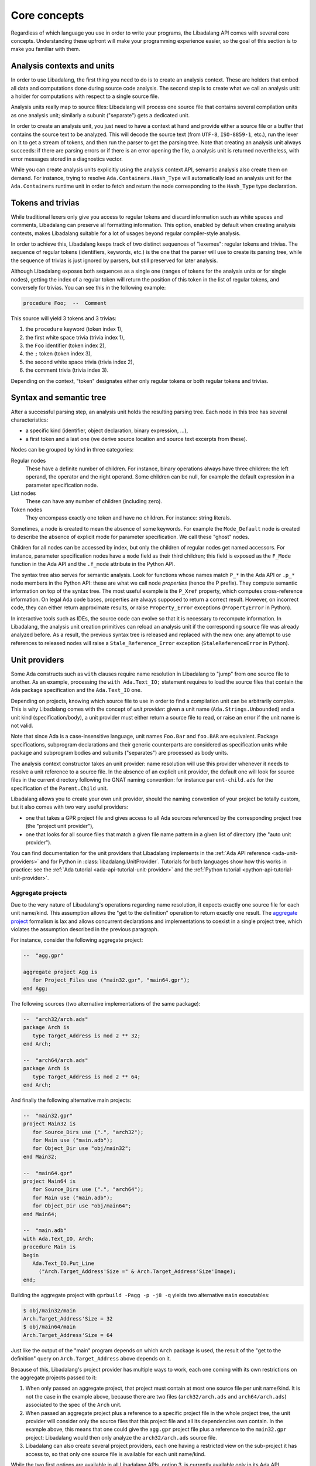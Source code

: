 .. _core-concepts:

Core concepts
#############

Regardless of which language you use in order to write your programs, the
Libadalang API comes with several core concepts. Understanding these upfront
will make your programming experience easier, so the goal of this section is to
make you familiar with them.

Analysis contexts and units
===========================

In order to use Libadalang, the first thing you need to do is to create an
analysis context. These are holders that embed all data and computations done
during source code analysis. The second step is to create what we call an
analysis unit: a holder for computations with respect to a single source file.

Analysis units really map to source files: Libadalang will process one source
file that contains several compilation units as one analysis unit; similarly a
subunit ("separate") gets a dedicated unit.

In order to create an analysis unit, you just need to have a context at hand
and provide either a source file or a buffer that contains the source text to
be analyzed. This will decode the source text (from ``UTF-8``, ``ISO-8859-1``,
etc.), run the lexer on it to get a stream of tokens, and then run the parser
to get the parsing tree. Note that creating an analysis unit always succeeds:
if there are parsing errors or if there is an error opening the file, a
analysis unit is returned nevertheless, with error messages stored in a
diagnostics vector.

While you can create analysis units explicitly using the analysis context API,
semantic analysis also create them on demand. For instance, trying to resolve
``Ada.Containers.Hash_Type`` will automatically load an analysis unit for the
``Ada.Containers`` runtime unit in order to fetch and return the node
corresponding to the ``Hash_Type`` type declaration.

Tokens and trivias
==================

While traditional lexers only give you access to regular tokens and discard
information such as white spaces and comments, Libadalang can preserve all
formatting information. This option, enabled by default when creating analysis
contexts, makes Libadalang suitable for a lot of usages beyond regular
compiler-style analysis.

In order to achieve this, Libadalang keeps track of two distinct sequences of
"lexemes": regular tokens and trivias. The sequence of regular tokens
(identifiers, keywords, etc.) is the one that the parser will use to create its
parsing tree, while the sequence of trivias is just ignored by parsers, but
still preserved for later analysis.

Although Libadalang exposes both sequences as a single one (ranges of tokens
for the analysis units or for single nodes), getting the index of a regular
token will return the position of this token in the list of regular tokens, and
conversely for trivias. You can see this in the following example:

.. code-block:: ada

   procedure Foo;  --  Comment

This source will yield 3 tokens and 3 trivias:

1. the ``procedure`` keyword (token index 1),
2. the first white space trivia (trivia index 1),
3. the ``Foo`` identifier (token index 2),
4. the ``;`` token (token index 3),
5. the second white space trivia (trivia index 2),
6. the comment trivia (trivia index 3).

Depending on the context, "token" designates either only regular tokens or both
regular tokens and trivias.

.. todo:: Maybe we should remove this oddity and expose a single index for both
   tokens and trivias...

Syntax and semantic tree
========================

After a successful parsing step, an analysis unit holds the resulting parsing
tree. Each node in this tree has several characteristics:

* a specific kind (identifier, object declaration, binary expression, ...),
* a first token and a last one (we derive source location and source text
  excerpts from these).

Nodes can be grouped by kind in three categories:

Regular nodes
   These have a definite number of children. For instance, binary operations
   always have three children: the left operand, the operator and the right
   operand. Some children can be null, for example the default expression in a
   parameter specification node.

List nodes
   These can have any number of children (including zero).

Token nodes
   They encompass exactly one token and have no children. For instance: string
   literals.

Sometimes, a node is created to mean the absence of some keywords. For example
the ``Mode_Default`` node is created to describe the absence of explicit mode
for parameter specification. We call these "ghost" nodes.

Children for all nodes can be accessed by index, but only the children of
regular nodes get named accessors. For instance, parameter specification
nodes have a ``mode`` field as their third children; this field is exposed as
the ``F_Mode`` function in the Ada API and the ``.f_mode`` attribute in the
Python API.

The syntax tree also serves for semantic analysis. Look for functions whose
names match ``P_*`` in the Ada API or ``.p_*`` node members in the Python API:
these are what we call node *properties* (hence the P prefix). They compute
semantic information on top of the syntax tree. The most useful example is the
``P_Xref`` property, which computes cross-reference information.  On legal Ada
code bases, properties are always supposed to return a correct result. However,
on incorrect code, they can either return approximate results, or raise
``Property_Error`` exceptions (``PropertyError`` in Python).

In interactive tools such as IDEs, the source code can evolve so that it is
necessary to recompute information. In Libadalang, the analysis unit creation
primitives can reload an analysis unit if the corresponding source file was
already analyzed before. As a result, the previous syntax tree is released and
replaced with the new one: any attempt to use references to released nodes will
raise a ``Stale_Reference_Error`` exception (``StaleReferenceError`` in
Python).

.. _unit-providers:

Unit providers
==============

Some Ada constructs such as ``with`` clauses require name resolution in
Libadalang to "jump" from one source file to another. As an example, processing
the ``with Ada.Text_IO;`` statement requires to load the source files that
contain the ``Ada`` package specification and the ``Ada.Text_IO`` one.

Depending on projects, knowing which source file to use in order to find a
compilation unit can be arbitrarily complex. This is why Libadalang comes with
the concept of *unit provider*: given a unit name (``Ada.Strings.Unbounded``)
and a unit kind (specification/body), a unit provider must either return a
source file to read, or raise an error if the unit name is not valid.

Note that since Ada is a case-insensitive language, unit names ``Foo.Bar`` and
``foo.BAR`` are equivalent. Package specifications, subprogram declarations and
their generic counterparts are considered as specification units while package
and subprogram bodies and subunits ("separates") are processed as body units.

The analysis context constructor takes an unit provider: name resolution will
use this provider whenever it needs to resolve a unit reference to a source
file. In the absence of an explicit unit provider, the default one will look
for source files in the current directory following the GNAT naming convention:
for instance ``parent-child.ads`` for the specification of the ``Parent.Child``
unit.

Libadalang allows you to create your own unit provider, should the naming
convention of your project be totally custom, but it also comes with two very
useful providers:

* one that takes a GPR project file and gives access to all Ada sources
  referenced by the corresponding project tree (the "project unit provider"),

* one that looks for all source files that match a given file name pattern in a
  given list of directory (the "auto unit provider").

You can find documentation for the unit providers that Libadalang implements in
the :ref:`Ada API reference <ada-unit-providers>` and for Python in
:class:`libadalang.UnitProvider`. Tutorials for both languages show how this
works in practice: see the :ref:`Ada tutorial <ada-api-tutorial-unit-provider>`
and the :ref:`Python tutorial <python-api-tutorial-unit-provider>`.

.. _unit-providers-aggregate:

Aggregate projects
------------------

Due to the very nature of Libadalang's operations regarding name resolution, it
expects exactly one source file for each unit name/kind. This assumption
allows the "get to the definition" operation to return exactly one result. The
`aggregate project
<https://docs.adacore.com/gprbuild-docs/html/gprbuild_ug/gnat_project_manager.html#aggregate-projects>`_
formalism is lax and allows concurrent declarations and implementations to
coexist in a single project tree, which violates the assumption described in
the previous paragraph.

For instance, consider the following aggregate project:

.. code-block:: ada

   --  "agg.gpr"

   aggregate project Agg is
      for Project_Files use ("main32.gpr", "main64.gpr");
   end Agg;


The following sources (two alternative implementations of the same package):

.. code-block:: ada

   --  "arch32/arch.ads"
   package Arch is
      type Target_Address is mod 2 ** 32;
   end Arch;

   --  "arch64/arch.ads"
   package Arch is
      type Target_Address is mod 2 ** 64;
   end Arch;

And finally the following alternative main projects:

.. code-block:: ada

   --  "main32.gpr"
   project Main32 is
      for Source_Dirs use (".", "arch32");
      for Main use ("main.adb");
      for Object_Dir use "obj/main32";
   end Main32;

   --  "main64.gpr"
   project Main64 is
      for Source_Dirs use (".", "arch64");
      for Main use ("main.adb");
      for Object_Dir use "obj/main64";
   end Main64;

   --  "main.adb"
   with Ada.Text_IO, Arch;
   procedure Main is
   begin
      Ada.Text_IO.Put_Line
        ("Arch.Target_Address'Size =" & Arch.Target_Address'Size'Image);
   end;

Building the aggregate project with ``gprbuild -Pagg -p -j8 -q`` yields two
alternative ``main`` executables:

.. code-block:: sh

   $ obj/main32/main
   Arch.Target_Address'Size = 32
   $ obj/main64/main
   Arch.Target_Address'Size = 64

Just like the output of the "main" program depends on which ``Arch`` package is
used, the result of the "get to the definition" query on
``Arch.Target_Address`` above depends on it.

Because of this, Libadalang's project provider has multiple ways to work, each
one coming with its own restrictions on the aggregate projects passed to it:

1. When only passed an aggregate project, that project must contain at most one
   source file per unit name/kind. It is not the case in the example above,
   because there are two files (``arch32/arch.ads`` and ``arch64/arch.ads``)
   associated to the spec of the ``Arch`` unit.

2. When passed an aggregate project plus a reference to a specific project file
   in the whole project tree, the unit provider will consider only the source
   files that this project file and all its dependencies own contain.  In the
   example above, this means that one could give the ``agg.gpr`` project file
   plus a reference to the ``main32.gpr`` project: Libadalang would then
   only analyze the ``arch32/arch.ads`` source file.

3. Libadalang can also create several project providers, each one having a
   restricted view on the sub-project it has access to, so that only one source
   file is available for each unit name/kind.

While the two first options are available in all Libadalang APIs, option 3. is
currently available only in its Ada API.

See the :ref:`examples_aggregate_projects` section for related code examples.
